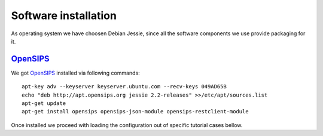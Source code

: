 Software installation
=====================

As operating system we have choosen Debian Jessie, since all the software components we use provide packaging for it.

OpenSIPS_
---------

We got OpenSIPS_ installed via following commands:
::

 apt-key adv --keyserver keyserver.ubuntu.com --recv-keys 049AD65B
 echo "deb http://apt.opensips.org jessie 2.2-releases" >>/etc/apt/sources.list
 apt-get update
 apt-get install opensips opensips-json-module opensips-restclient-module

Once installed we proceed with loading the configuration out of specific tutorial cases bellow.

.. _OpenSIPS: http://www.opensips.org/
